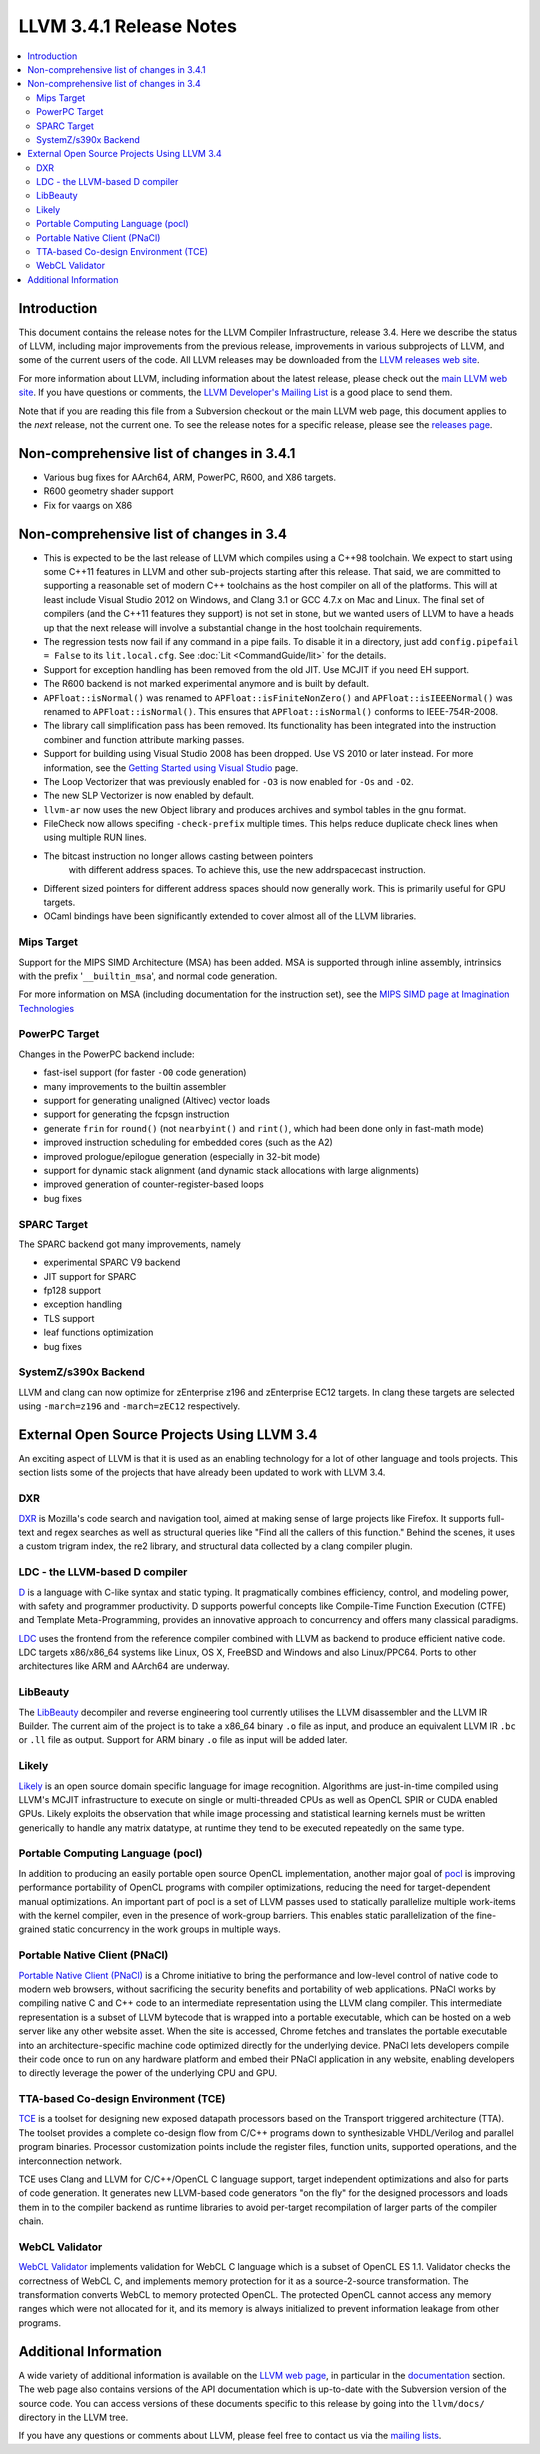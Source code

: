 ========================
LLVM 3.4.1 Release Notes
========================

.. contents::
    :local:

Introduction
============

This document contains the release notes for the LLVM Compiler Infrastructure,
release 3.4.  Here we describe the status of LLVM, including major improvements
from the previous release, improvements in various subprojects of LLVM, and
some of the current users of the code.  All LLVM releases may be downloaded
from the `LLVM releases web site <http://llvm.org/releases/>`_.

For more information about LLVM, including information about the latest
release, please check out the `main LLVM web site <http://llvm.org/>`_.  If you
have questions or comments, the `LLVM Developer's Mailing List
<http://lists.cs.uiuc.edu/mailman/listinfo/llvmdev>`_ is a good place to send
them.

Note that if you are reading this file from a Subversion checkout or the main
LLVM web page, this document applies to the *next* release, not the current
one.  To see the release notes for a specific release, please see the `releases
page <http://llvm.org/releases/>`_.

Non-comprehensive list of changes in 3.4.1
==========================================

* Various bug fixes for AArch64, ARM, PowerPC, R600, and X86 targets.

* R600 geometry shader support

* Fix for vaargs on X86

Non-comprehensive list of changes in 3.4
========================================

* This is expected to be the last release of LLVM which compiles using a C++98
  toolchain. We expect to start using some C++11 features in LLVM and other
  sub-projects starting after this release. That said, we are committed to
  supporting a reasonable set of modern C++ toolchains as the host compiler on
  all of the platforms. This will at least include Visual Studio 2012 on
  Windows, and Clang 3.1 or GCC 4.7.x on Mac and Linux. The final set of
  compilers (and the C++11 features they support) is not set in stone, but we
  wanted users of LLVM to have a heads up that the next release will involve
  a substantial change in the host toolchain requirements.

* The regression tests now fail if any command in a pipe fails. To disable it in
  a directory, just add ``config.pipefail = False`` to its ``lit.local.cfg``.
  See :doc:`Lit <CommandGuide/lit>` for the details.

* Support for exception handling has been removed from the old JIT. Use MCJIT
  if you need EH support.

* The R600 backend is not marked experimental anymore and is built by default.

* ``APFloat::isNormal()`` was renamed to ``APFloat::isFiniteNonZero()`` and
  ``APFloat::isIEEENormal()`` was renamed to ``APFloat::isNormal()``. This
  ensures that ``APFloat::isNormal()`` conforms to IEEE-754R-2008.

* The library call simplification pass has been removed.  Its functionality
  has been integrated into the instruction combiner and function attribute
  marking passes.

* Support for building using Visual Studio 2008 has been dropped. Use VS 2010
  or later instead. For more information, see the `Getting Started using Visual
  Studio <GettingStartedVS.html>`_ page.

* The Loop Vectorizer that was previously enabled for ``-O3`` is now enabled
  for ``-Os`` and ``-O2``.

* The new SLP Vectorizer is now enabled by default.

* ``llvm-ar`` now uses the new Object library and produces archives and
  symbol tables in the gnu format.

* FileCheck now allows specifing ``-check-prefix`` multiple times. This
  helps reduce duplicate check lines when using multiple RUN lines.

* The bitcast instruction no longer allows casting between pointers
   with different address spaces. To achieve this, use the new addrspacecast
   instruction.

* Different sized pointers for different address spaces should now
  generally work. This is primarily useful for GPU targets.

* OCaml bindings have been significantly extended to cover almost all of the
  LLVM libraries.

Mips Target
-----------

Support for the MIPS SIMD Architecture (MSA) has been added. MSA is supported
through inline assembly, intrinsics with the prefix '``__builtin_msa``', and
normal code generation.

For more information on MSA (including documentation for the instruction set),
see the `MIPS SIMD page at Imagination Technologies
<http://imgtec.com/mips/mips-simd.asp>`_

PowerPC Target
--------------

Changes in the PowerPC backend include:

* fast-isel support (for faster ``-O0`` code generation)
* many improvements to the builtin assembler
* support for generating unaligned (Altivec) vector loads
* support for generating the fcpsgn instruction
* generate ``frin`` for ``round()`` (not ``nearbyint()`` and ``rint()``, which
  had been done only in fast-math mode)
* improved instruction scheduling for embedded cores (such as the A2)
* improved prologue/epilogue generation (especially in 32-bit mode)
* support for dynamic stack alignment (and dynamic stack allocations with large alignments)
* improved generation of counter-register-based loops
* bug fixes

SPARC Target
------------

The SPARC backend got many improvements, namely

* experimental SPARC V9 backend
* JIT support for SPARC
* fp128 support
* exception handling
* TLS support
* leaf functions optimization
* bug fixes

SystemZ/s390x Backend
---------------------

LLVM and clang can now optimize for zEnterprise z196 and zEnterprise EC12
targets.  In clang these targets are selected using ``-march=z196`` and
``-march=zEC12`` respectively.

External Open Source Projects Using LLVM 3.4
============================================

An exciting aspect of LLVM is that it is used as an enabling technology for
a lot of other language and tools projects. This section lists some of the
projects that have already been updated to work with LLVM 3.4.

DXR
---

`DXR <https://wiki.mozilla.org/DXR>`_ is Mozilla's code search and navigation
tool, aimed at making sense of large projects like Firefox. It supports
full-text and regex searches as well as structural queries like "Find all the
callers of this function." Behind the scenes, it uses a custom trigram index,
the re2 library, and structural data collected by a clang compiler plugin.

LDC - the LLVM-based D compiler
-------------------------------

`D <http://dlang.org>`_ is a language with C-like syntax and static typing. It
pragmatically combines efficiency, control, and modeling power, with safety and
programmer productivity. D supports powerful concepts like Compile-Time Function
Execution (CTFE) and Template Meta-Programming, provides an innovative approach
to concurrency and offers many classical paradigms.

`LDC <http://wiki.dlang.org/LDC>`_ uses the frontend from the reference compiler
combined with LLVM as backend to produce efficient native code. LDC targets
x86/x86_64 systems like Linux, OS X, FreeBSD and Windows and also Linux/PPC64.
Ports to other architectures like ARM and AArch64 are underway.

LibBeauty
---------

The `LibBeauty <http://www.libbeauty.com>`_ decompiler and reverse
engineering tool currently utilises the LLVM disassembler and the LLVM IR
Builder. The current aim of the project is to take a x86_64 binary ``.o`` file
as input, and produce an equivalent LLVM IR ``.bc`` or ``.ll`` file as
output. Support for ARM binary ``.o`` file as input will be added later.

Likely
------

`Likely <http://www.liblikely.org/>`_ is an open source domain specific
language for image recognition.  Algorithms are just-in-time compiled using
LLVM's MCJIT infrastructure to execute on single or multi-threaded CPUs as well
as OpenCL SPIR or CUDA enabled GPUs. Likely exploits the observation that while
image processing and statistical learning kernels must be written generically
to handle any matrix datatype, at runtime they tend to be executed repeatedly
on the same type.

Portable Computing Language (pocl)
----------------------------------

In addition to producing an easily portable open source OpenCL
implementation, another major goal of `pocl <http://portablecl.org/>`_
is improving performance portability of OpenCL programs with
compiler optimizations, reducing the need for target-dependent manual
optimizations. An important part of pocl is a set of LLVM passes used to
statically parallelize multiple work-items with the kernel compiler, even in
the presence of work-group barriers. This enables static parallelization of
the fine-grained static concurrency in the work groups in multiple ways. 

Portable Native Client (PNaCl)
------------------------------

`Portable Native Client (PNaCl) <http://www.chromium.org/nativeclient/pnacl>`_
is a Chrome initiative to bring the performance and low-level control of native
code to modern web browsers, without sacrificing the security benefits and
portability of web applications. PNaCl works by compiling native C and C++ code
to an intermediate representation using the LLVM clang compiler. This
intermediate representation is a subset of LLVM bytecode that is wrapped into a
portable executable, which can be hosted on a web server like any other website
asset. When the site is accessed, Chrome fetches and translates the portable
executable into an architecture-specific machine code optimized directly for
the underlying device. PNaCl lets developers compile their code once to run on
any hardware platform and embed their PNaCl application in any website,
enabling developers to directly leverage the power of the underlying CPU and
GPU.

TTA-based Co-design Environment (TCE)
-------------------------------------

`TCE <http://tce.cs.tut.fi/>`_ is a toolset for designing new
exposed datapath processors based on the Transport triggered architecture (TTA). 
The toolset provides a complete co-design flow from C/C++
programs down to synthesizable VHDL/Verilog and parallel program binaries.
Processor customization points include the register files, function units,
supported operations, and the interconnection network.

TCE uses Clang and LLVM for C/C++/OpenCL C language support, target independent 
optimizations and also for parts of code generation. It generates
new LLVM-based code generators "on the fly" for the designed processors and
loads them in to the compiler backend as runtime libraries to avoid
per-target recompilation of larger parts of the compiler chain. 

WebCL Validator
---------------

`WebCL Validator <https://github.com/KhronosGroup/webcl-validator>`_ implements
validation for WebCL C language which is a subset of OpenCL ES 1.1. Validator
checks the correctness of WebCL C, and implements memory protection for it as a
source-2-source transformation. The transformation converts WebCL to memory
protected OpenCL. The protected OpenCL cannot access any memory ranges which
were not allocated for it, and its memory is always initialized to prevent
information leakage from other programs.


Additional Information
======================

A wide variety of additional information is available on the `LLVM web page
<http://llvm.org/>`_, in particular in the `documentation
<http://llvm.org/docs/>`_ section.  The web page also contains versions of the
API documentation which is up-to-date with the Subversion version of the source
code.  You can access versions of these documents specific to this release by
going into the ``llvm/docs/`` directory in the LLVM tree.

If you have any questions or comments about LLVM, please feel free to contact
us via the `mailing lists <http://llvm.org/docs/#maillist>`_.
